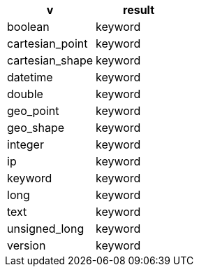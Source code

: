 [%header.monospaced.styled,format=dsv,separator=|]
|===
v | result
boolean | keyword
cartesian_point | keyword
cartesian_shape | keyword
datetime | keyword
double | keyword
geo_point | keyword
geo_shape | keyword
integer | keyword
ip | keyword
keyword | keyword
long | keyword
text | keyword
unsigned_long | keyword
version | keyword
|===
